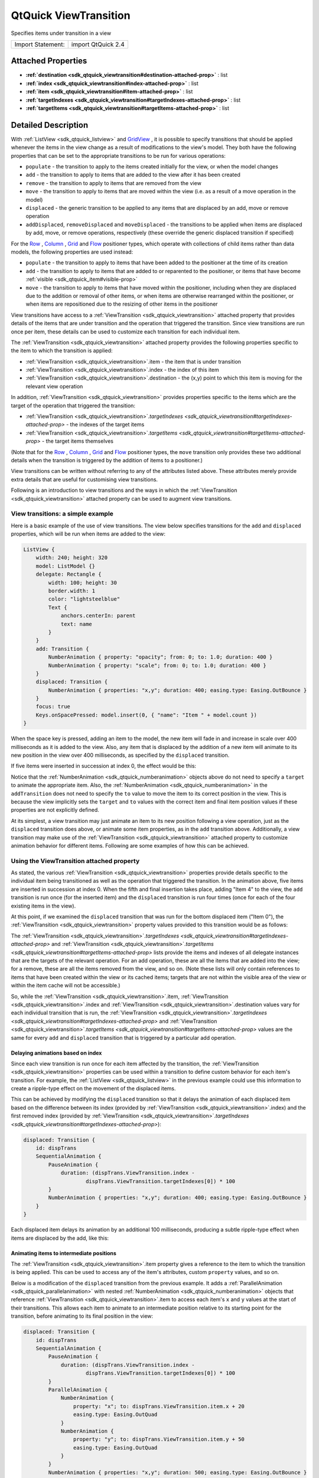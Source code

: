.. _sdk_qtquick_viewtransition:
QtQuick ViewTransition
======================

Specifies items under transition in a view

+---------------------+----------------------+
| Import Statement:   | import QtQuick 2.4   |
+---------------------+----------------------+

Attached Properties
-------------------

-  **:ref:`destination <sdk_qtquick_viewtransition#destination-attached-prop>`**
   : list
-  **:ref:`index <sdk_qtquick_viewtransition#index-attached-prop>`** :
   list
-  **:ref:`item <sdk_qtquick_viewtransition#item-attached-prop>`** :
   list
-  **:ref:`targetIndexes <sdk_qtquick_viewtransition#targetIndexes-attached-prop>`**
   : list
-  **:ref:`targetItems <sdk_qtquick_viewtransition#targetItems-attached-prop>`**
   : list

Detailed Description
--------------------

With :ref:`ListView <sdk_qtquick_listview>` and
`GridView </sdk/apps/qml/QtQuick/draganddrop/#gridview>`_ , it is
possible to specify transitions that should be applied whenever the
items in the view change as a result of modifications to the view's
model. They both have the following properties that can be set to the
appropriate transitions to be run for various operations:

-  ``populate`` - the transition to apply to the items created initially
   for the view, or when the model changes
-  ``add`` - the transition to apply to items that are added to the view
   after it has been created
-  ``remove`` - the transition to apply to items that are removed from
   the view
-  ``move`` - the transition to apply to items that are moved within the
   view (i.e. as a result of a move operation in the model)
-  ``displaced`` - the generic transition to be applied to any items
   that are displaced by an add, move or remove operation
-  ``addDisplaced``, ``removeDisplaced`` and ``moveDisplaced`` - the
   transitions to be applied when items are displaced by add, move, or
   remove operations, respectively (these override the generic displaced
   transition if specified)

For the
`Row </sdk/apps/qml/QtQuick/qtquick-positioning-layouts/#row>`_ ,
`Column </sdk/apps/qml/QtQuick/qtquick-positioning-layouts/#column>`_ ,
`Grid </sdk/apps/qml/QtQuick/qtquick-positioning-layouts/#grid>`_  and
`Flow </sdk/apps/qml/QtQuick/qtquick-positioning-layouts/#flow>`_ 
positioner types, which operate with collections of child items rather
than data models, the following properties are used instead:

-  ``populate`` - the transition to apply to items that have been added
   to the positioner at the time of its creation
-  ``add`` - the transition to apply to items that are added to or
   reparented to the positioner, or items that have become
   :ref:`visible <sdk_qtquick_item#visible-prop>`
-  ``move`` - the transition to apply to items that have moved within
   the positioner, including when they are displaced due to the addition
   or removal of other items, or when items are otherwise rearranged
   within the positioner, or when items are repositioned due to the
   resizing of other items in the positioner

View transitions have access to a
:ref:`ViewTransition <sdk_qtquick_viewtransition>` attached property that
provides details of the items that are under transition and the
operation that triggered the transition. Since view transitions are run
once per item, these details can be used to customize each transition
for each individual item.

The :ref:`ViewTransition <sdk_qtquick_viewtransition>` attached property
provides the following properties specific to the item to which the
transition is applied:

-  :ref:`ViewTransition <sdk_qtquick_viewtransition>`.item - the item that
   is under transition
-  :ref:`ViewTransition <sdk_qtquick_viewtransition>`.index - the index of
   this item
-  :ref:`ViewTransition <sdk_qtquick_viewtransition>`.destination - the
   (x,y) point to which this item is moving for the relevant view
   operation

In addition, :ref:`ViewTransition <sdk_qtquick_viewtransition>` provides
properties specific to the items which are the target of the operation
that triggered the transition:

-  :ref:`ViewTransition <sdk_qtquick_viewtransition>`.\ `targetIndexes <sdk_qtquick_viewtransition#targetIndexes-attached-prop>`
   - the indexes of the target items
-  :ref:`ViewTransition <sdk_qtquick_viewtransition>`.\ `targetItems <sdk_qtquick_viewtransition#targetItems-attached-prop>`
   - the target items themselves

(Note that for the
`Row </sdk/apps/qml/QtQuick/qtquick-positioning-layouts/#row>`_ ,
`Column </sdk/apps/qml/QtQuick/qtquick-positioning-layouts/#column>`_ ,
`Grid </sdk/apps/qml/QtQuick/qtquick-positioning-layouts/#grid>`_  and
`Flow </sdk/apps/qml/QtQuick/qtquick-positioning-layouts/#flow>`_ 
positioner types, the ``move`` transition only provides these two
additional details when the transition is triggered by the addition of
items to a positioner.)

View transitions can be written without referring to any of the
attributes listed above. These attributes merely provide extra details
that are useful for customising view transitions.

Following is an introduction to view transitions and the ways in which
the :ref:`ViewTransition <sdk_qtquick_viewtransition>` attached property
can be used to augment view transitions.

View transitions: a simple example
~~~~~~~~~~~~~~~~~~~~~~~~~~~~~~~~~~

Here is a basic example of the use of view transitions. The view below
specifies transitions for the ``add`` and ``displaced`` properties,
which will be run when items are added to the view:

.. code:: qml

    ListView {
        width: 240; height: 320
        model: ListModel {}
        delegate: Rectangle {
            width: 100; height: 30
            border.width: 1
            color: "lightsteelblue"
            Text {
                anchors.centerIn: parent
                text: name
            }
        }
        add: Transition {
            NumberAnimation { property: "opacity"; from: 0; to: 1.0; duration: 400 }
            NumberAnimation { property: "scale"; from: 0; to: 1.0; duration: 400 }
        }
        displaced: Transition {
            NumberAnimation { properties: "x,y"; duration: 400; easing.type: Easing.OutBounce }
        }
        focus: true
        Keys.onSpacePressed: model.insert(0, { "name": "Item " + model.count })
    }

When the space key is pressed, adding an item to the model, the new item
will fade in and increase in scale over 400 milliseconds as it is added
to the view. Also, any item that is displaced by the addition of a new
item will animate to its new position in the view over 400 milliseconds,
as specified by the ``displaced`` transition.

If five items were inserted in succession at index 0, the effect would
be this:

|image0|

Notice that the :ref:`NumberAnimation <sdk_qtquick_numberanimation>`
objects above do not need to specify a ``target`` to animate the
appropriate item. Also, the
:ref:`NumberAnimation <sdk_qtquick_numberanimation>` in the
``addTransition`` does not need to specify the ``to`` value to move the
item to its correct position in the view. This is because the view
implicitly sets the ``target`` and ``to`` values with the correct item
and final item position values if these properties are not explicitly
defined.

At its simplest, a view transition may just animate an item to its new
position following a view operation, just as the ``displaced``
transition does above, or animate some item properties, as in the
``add`` transition above. Additionally, a view transition may make use
of the :ref:`ViewTransition <sdk_qtquick_viewtransition>` attached property
to customize animation behavior for different items. Following are some
examples of how this can be achieved.

Using the ViewTransition attached property
~~~~~~~~~~~~~~~~~~~~~~~~~~~~~~~~~~~~~~~~~~

As stated, the various :ref:`ViewTransition <sdk_qtquick_viewtransition>`
properties provide details specific to the individual item being
transitioned as well as the operation that triggered the transition. In
the animation above, five items are inserted in succession at index 0.
When the fifth and final insertion takes place, adding "Item 4" to the
view, the ``add`` transition is run once (for the inserted item) and the
``displaced`` transition is run four times (once for each of the four
existing items in the view).

At this point, if we examined the ``displaced`` transition that was run
for the bottom displaced item ("Item 0"), the
:ref:`ViewTransition <sdk_qtquick_viewtransition>` property values provided
to this transition would be as follows:

+--------------------------------------------------------------------------------------------------------------------------------+--------------------------------------------------------------+----------------------------------------------------------------------------------------------+
| Property                                                                                                                       | Value                                                        | Explanation                                                                                  |
+================================================================================================================================+==============================================================+==============================================================================================+
| :ref:`ViewTransition <sdk_qtquick_viewtransition>`.item                                                                           | "Item 0" delegate instance                                   | The "Item 0" `Rectangle <sdk_qtquick_rectangle>` object itself                             |
+--------------------------------------------------------------------------------------------------------------------------------+--------------------------------------------------------------+----------------------------------------------------------------------------------------------+
| :ref:`ViewTransition <sdk_qtquick_viewtransition>`.index                                                                          | ``int`` value of 4                                           | The index of "Item 0" within the model following the add operation                           |
+--------------------------------------------------------------------------------------------------------------------------------+--------------------------------------------------------------+----------------------------------------------------------------------------------------------+
| :ref:`ViewTransition <sdk_qtquick_viewtransition>`.destination                                                                    | point value of (0, 120)                                      | The position that "Item 0" is moving to                                                      |
+--------------------------------------------------------------------------------------------------------------------------------+--------------------------------------------------------------+----------------------------------------------------------------------------------------------+
| :ref:`ViewTransition <sdk_qtquick_viewtransition>`.\ `targetIndexes <sdk_qtquick_viewtransition#targetIndexes-attached-prop>`| ``int`` array, just contains the integer "0" (zero)          | The index of "Item 4", the new item added to the view                                        |
+--------------------------------------------------------------------------------------------------------------------------------+--------------------------------------------------------------+----------------------------------------------------------------------------------------------+
| :ref:`ViewTransition <sdk_qtquick_viewtransition>`.\ `targetItems <sdk_qtquick_viewtransition#targetItems-attached-prop>`    | object array, just contains the "Item 4" delegate instance   | The "Item 4" `Rectangle <sdk_qtquick_rectangle>` object - the new item added to the view   |
+--------------------------------------------------------------------------------------------------------------------------------+--------------------------------------------------------------+----------------------------------------------------------------------------------------------+

The
:ref:`ViewTransition <sdk_qtquick_viewtransition>`.\ `targetIndexes <sdk_qtquick_viewtransition#targetIndexes-attached-prop>`
and
:ref:`ViewTransition <sdk_qtquick_viewtransition>`.\ `targetItems <sdk_qtquick_viewtransition#targetItems-attached-prop>`
lists provide the items and indexes of all delegate instances that are
the targets of the relevant operation. For an add operation, these are
all the items that are added into the view; for a remove, these are all
the items removed from the view, and so on. (Note these lists will only
contain references to items that have been created within the view or
its cached items; targets that are not within the visible area of the
view or within the item cache will not be accessible.)

So, while the :ref:`ViewTransition <sdk_qtquick_viewtransition>`.item,
:ref:`ViewTransition <sdk_qtquick_viewtransition>`.index and
:ref:`ViewTransition <sdk_qtquick_viewtransition>`.destination values vary
for each individual transition that is run, the
:ref:`ViewTransition <sdk_qtquick_viewtransition>`.\ `targetIndexes <sdk_qtquick_viewtransition#targetIndexes-attached-prop>`
and
:ref:`ViewTransition <sdk_qtquick_viewtransition>`.\ `targetItems <sdk_qtquick_viewtransition#targetItems-attached-prop>`
values are the same for every ``add`` and ``displaced`` transition that
is triggered by a particular add operation.

Delaying animations based on index
^^^^^^^^^^^^^^^^^^^^^^^^^^^^^^^^^^

Since each view transition is run once for each item affected by the
transition, the :ref:`ViewTransition <sdk_qtquick_viewtransition>`
properties can be used within a transition to define custom behavior for
each item's transition. For example, the
:ref:`ListView <sdk_qtquick_listview>` in the previous example could use
this information to create a ripple-type effect on the movement of the
displaced items.

This can be achieved by modifying the ``displaced`` transition so that
it delays the animation of each displaced item based on the difference
between its index (provided by
:ref:`ViewTransition <sdk_qtquick_viewtransition>`.index) and the first
removed index (provided by
:ref:`ViewTransition <sdk_qtquick_viewtransition>`.\ `targetIndexes <sdk_qtquick_viewtransition#targetIndexes-attached-prop>`):

.. code:: qml

        displaced: Transition {
            id: dispTrans
            SequentialAnimation {
                PauseAnimation {
                    duration: (dispTrans.ViewTransition.index -
                            dispTrans.ViewTransition.targetIndexes[0]) * 100
                }
                NumberAnimation { properties: "x,y"; duration: 400; easing.type: Easing.OutBounce }
            }
        }

Each displaced item delays its animation by an additional 100
milliseconds, producing a subtle ripple-type effect when items are
displaced by the add, like this:

|image1|

Animating items to intermediate positions
^^^^^^^^^^^^^^^^^^^^^^^^^^^^^^^^^^^^^^^^^

The :ref:`ViewTransition <sdk_qtquick_viewtransition>`.item property gives
a reference to the item to which the transition is being applied. This
can be used to access any of the item's attributes, custom ``property``
values, and so on.

Below is a modification of the ``displaced`` transition from the
previous example. It adds a
:ref:`ParallelAnimation <sdk_qtquick_parallelanimation>` with nested
:ref:`NumberAnimation <sdk_qtquick_numberanimation>` objects that reference
:ref:`ViewTransition <sdk_qtquick_viewtransition>`.item to access each
item's ``x`` and ``y`` values at the start of their transitions. This
allows each item to animate to an intermediate position relative to its
starting point for the transition, before animating to its final
position in the view:

.. code:: qml

        displaced: Transition {
            id: dispTrans
            SequentialAnimation {
                PauseAnimation {
                    duration: (dispTrans.ViewTransition.index -
                            dispTrans.ViewTransition.targetIndexes[0]) * 100
                }
                ParallelAnimation {
                    NumberAnimation {
                        property: "x"; to: dispTrans.ViewTransition.item.x + 20
                        easing.type: Easing.OutQuad
                    }
                    NumberAnimation {
                        property: "y"; to: dispTrans.ViewTransition.item.y + 50
                        easing.type: Easing.OutQuad
                    }
                }
                NumberAnimation { properties: "x,y"; duration: 500; easing.type: Easing.OutBounce }
            }
        }

Now, a displaced item will first move to a position of (20, 50) relative
to its starting position, and then to its final, correct position in the
view:

|image2|

Since the final :ref:`NumberAnimation <sdk_qtquick_numberanimation>` does
not specify a ``to`` value, the view implicitly sets this value to the
item's final position in the view, and so this last animation will move
this item to the correct place. If the transition requires the final
position of the item for some calculation, this is accessible through
:ref:`ViewTransition <sdk_qtquick_viewtransition>`.destination.

Instead of using multiple NumberAnimations, you could use a
`PathAnimation </sdk/apps/qml/QtQuick/animation/#pathanimation>`_  to
animate an item over a curved path. For example, the ``add`` transition
in the previous example could be augmented with a
`PathAnimation </sdk/apps/qml/QtQuick/animation/#pathanimation>`_  as
follows: to animate newly added items along a path:

.. code:: qml

        add: Transition {
            id: addTrans
            NumberAnimation { property: "opacity"; from: 0; to: 1.0; duration: 400 }
            NumberAnimation { property: "scale"; from: 0; to: 1.0; duration: 400 }
            PathAnimation {
                duration: 1000
                path: Path {
                    startX: addTrans.ViewTransition.destination.x + 200
                    startY: addTrans.ViewTransition.destination.y + 200
                    PathCurve { relativeX: -100; relativeY: -50 }
                    PathCurve { relativeX: 50; relativeY: -150 }
                    PathCurve {
                        x: addTrans.ViewTransition.destination.x
                        y: addTrans.ViewTransition.destination.y
                    }
                }
            }
        }

This animates newly added items along a path. Notice that each path is
specified relative to each item's final destination point, so that items
inserted at different indexes start their paths from different
positions:

|image3|

Handling interrupted animations
~~~~~~~~~~~~~~~~~~~~~~~~~~~~~~~

A view transition may be interrupted at any time if a different view
transition needs to be applied while the original transition is in
progress. For example, say Item A is inserted at index 0 and undergoes
an "add" transition; then, Item B is inserted at index 0 in quick
succession before Item A's transition has finished. Since Item B is
inserted before Item A, it will displace Item A, causing the view to
interrupt Item A's "add" transition mid-way and start a "displaced"
transition on Item A instead.

For simple animations that simply animate an item's movement to its
final destination, this interruption is unlikely to require additional
consideration. However, if a transition changes other properties, this
interruption may cause unwanted side effects. Consider the first example
on this page, repeated below for convenience:

.. code:: qml

    ListView {
        width: 240; height: 320
        model: ListModel {}
        delegate: Rectangle {
            width: 100; height: 30
            border.width: 1
            color: "lightsteelblue"
            Text {
                anchors.centerIn: parent
                text: name
            }
        }
        add: Transition {
            NumberAnimation { property: "opacity"; from: 0; to: 1.0; duration: 400 }
            NumberAnimation { property: "scale"; from: 0; to: 1.0; duration: 400 }
        }
        displaced: Transition {
            NumberAnimation { properties: "x,y"; duration: 400; easing.type: Easing.OutBounce }
        }
        focus: true
        Keys.onSpacePressed: model.insert(0, { "name": "Item " + model.count })
    }

If multiple items are added in rapid succession, without waiting for a
previous transition to finish, this is the result:

|image4|

Each newly added item undergoes an ``add`` transition, but before the
transition can finish, another item is added, displacing the previously
added item. Because of this, the ``add`` transition on the previously
added item is interrupted and a ``displaced`` transition is started on
the item instead. Due to the interruption, the ``opacity`` and ``scale``
animations have not completed, thus producing items with opacity and
scale that are below 1.0.

To fix this, the ``displaced`` transition should additionally ensure the
item properties are set to the end values specified in the ``add``
transition, effectively resetting these values whenever an item is
displaced. In this case, it means setting the item opacity and scale to
1.0:

.. code:: qml

        displaced: Transition {
            NumberAnimation { properties: "x,y"; duration: 400; easing.type: Easing.OutBounce }
            // ensure opacity and scale values return to 1.0
            NumberAnimation { property: "opacity"; to: 1.0 }
            NumberAnimation { property: "scale"; to: 1.0 }
        }

Now, when an item's ``add`` transition is interrupted, its opacity and
scale are animated to 1.0 upon displacement, avoiding the erroneous
visual effects from before:

|image5|

The same principle applies to any combination of view transitions. An
added item may be moved before its add transition finishes, or a moved
item may be removed before its moved transition finishes, and so on; so,
the rule of thumb is that every transition should handle the same set of
properties.

Restrictions regarding ScriptAction
~~~~~~~~~~~~~~~~~~~~~~~~~~~~~~~~~~~

When a view transition is initialized, any property bindings that refer
to the :ref:`ViewTransition <sdk_qtquick_viewtransition>` attached property
are evaluated in preparation for the transition. Due to the nature of
the internal construction of a view transition, the attributes of the
:ref:`ViewTransition <sdk_qtquick_viewtransition>` attached property are
only valid for the relevant item when the transition is initialized, and
may not be valid when the transition is actually run.

Therefore, a :ref:`ScriptAction <sdk_qtquick_scriptaction>` within a view
transition should not refer to the
:ref:`ViewTransition <sdk_qtquick_viewtransition>` attached property, as it
may not refer to the expected values at the time that the
:ref:`ScriptAction <sdk_qtquick_scriptaction>` is actually invoked.
Consider the following example:

.. code:: qml

    ListView {
        width: 240; height: 320
        model: ListModel {
            Component.onCompleted: {
                for (var i=0; i<8; i++)
                    append({"name": i})
            }
        }
        delegate: Rectangle {
            width: 100; height: 30
            border.width: 1
            color: "lightsteelblue"
            Text {
                anchors.centerIn: parent
                text: name
            }
            objectName: name
        }
        move: Transition {
            id: moveTrans
            SequentialAnimation {
                ColorAnimation { property: "color"; to: "yellow"; duration: 400 }
                NumberAnimation { properties: "x,y"; duration: 800; easing.type: Easing.OutBack }
                ScriptAction { script: moveTrans.ViewTransition.item.color = "lightsteelblue" }
            }
        }
        displaced: Transition {
            NumberAnimation { properties: "x,y"; duration: 400; easing.type: Easing.OutBounce }
        }
        focus: true
        Keys.onSpacePressed: model.move(5, 1, 3)
    }

When the space key is pressed, three items are moved from index 5 to
index 1. For each moved item, the ``moveTransition`` sequence presumably
animates the item's color to "yellow", then animates it to its final
position, then changes the item color back to "lightsteelblue" using a
:ref:`ScriptAction <sdk_qtquick_scriptaction>`. However, when run, the
transition does not produce the intended result:

|image6|

Only the last moved item is returned to the "lightsteelblue" color; the
others remain yellow. This is because the
:ref:`ScriptAction <sdk_qtquick_scriptaction>` is not run until after the
transition has already been initialized, by which time the
:ref:`ViewTransition <sdk_qtquick_viewtransition>`.item value has changed
to refer to a different item; the item that the script had intended to
refer to is not the one held by
:ref:`ViewTransition <sdk_qtquick_viewtransition>`.item at the time the
:ref:`ScriptAction <sdk_qtquick_scriptaction>` is actually invoked.

In this instance, to avoid this issue, the view could set the property
using a :ref:`PropertyAction <sdk_qtquick_propertyaction>` instead:

.. code:: qml

        move: Transition {
            id: moveTrans
            SequentialAnimation {
                ColorAnimation { property: "color"; to: "yellow"; duration: 400 }
                NumberAnimation { properties: "x,y"; duration: 800; easing.type: Easing.OutBack }
                //ScriptAction { script: moveTrans.ViewTransition.item.color = "lightsteelblue" } BAD!
                PropertyAction { property: "color"; value: "lightsteelblue" }
            }
        }

When the transition is initialized, the
:ref:`PropertyAction <sdk_qtquick_propertyaction>` ``target`` will be set
to the respective :ref:`ViewTransition <sdk_qtquick_viewtransition>`.item
for the transition and will later run with the correct item target as
expected.

Attached Property Documentation
-------------------------------

+--------------------------------------------------------------------------+
|        \ ViewTransition.destination : list                               |
+--------------------------------------------------------------------------+

This attached property holds the final destination position for the
transitioned item within the view.

This property value is a point with ``x`` and ``y`` properties.

| 

+--------------------------------------------------------------------------+
|        \ ViewTransition.index : list                                     |
+--------------------------------------------------------------------------+

This attached property holds the index of the item that is being
transitioned.

Note that if the item is being moved, this property holds the index that
the item is moving to, not from.

| 

+--------------------------------------------------------------------------+
|        \ ViewTransition.item : list                                      |
+--------------------------------------------------------------------------+

This attached property holds the item that is being transitioned.

**Warning:** This item should not be kept and referred to outside of the
transition as it may become invalid as the view changes.

| 

+--------------------------------------------------------------------------+
|        \ ViewTransition.targetIndexes : list                             |
+--------------------------------------------------------------------------+

This attached property holds a list of the indexes of the items in view
that are the target of the relevant operation.

The targets are the items that are the subject of the operation. For an
add operation, these are the items being added; for a remove, these are
the items being removed; for a move, these are the items being moved.

For example, if the transition was triggered by an insert operation that
added two items at index 1 and 2, this targetIndexes list would have the
value [1,2].

**Note:** The targetIndexes list only contains the indexes of items that
are actually in view, or will be in the view once the relevant operation
completes.

**See also**
:ref:`QtQuick::ViewTransition::targetItems <sdk_qtquick_viewtransition#targetItems-attached-prop>`.

| 

+--------------------------------------------------------------------------+
|        \ ViewTransition.targetItems : list                               |
+--------------------------------------------------------------------------+

This attached property holds the list of items in view that are the
target of the relevant operation.

The targets are the items that are the subject of the operation. For an
add operation, these are the items being added; for a remove, these are
the items being removed; for a move, these are the items being moved.

For example, if the transition was triggered by an insert operation that
added two items at index 1 and 2, this targetItems list would contain
these two items.

**Note:** The targetItems list only contains items that are actually in
view, or will be in the view once the relevant operation completes.

**Warning:** The objects in this list should not be kept and referred to
outside of the transition as the items may become invalid. The
targetItems are only valid when the Transition is initially created;
this also means they should not be used by
:ref:`ScriptAction <sdk_qtquick_scriptaction>` objects in the Transition,
which are not evaluated until the transition is run.

**See also**
:ref:`QtQuick::ViewTransition::targetIndexes <sdk_qtquick_viewtransition#targetIndexes-attached-prop>`.

| 

.. |image0| image:: /mediasdk_qtquick_viewtransitionimages/viewtransitions-basic.gif
.. |image1| image:: /mediasdk_qtquick_viewtransitionimages/viewtransitions-delayedbyindex.gif
.. |image2| image:: /mediasdk_qtquick_viewtransitionimages/viewtransitions-intermediatemove.gif
.. |image3| image:: /mediasdk_qtquick_viewtransitionimages/viewtransitions-pathanim.gif
.. |image4| image:: /mediasdk_qtquick_viewtransitionimages/viewtransitions-interruptedbad.gif
.. |image5| image:: /mediasdk_qtquick_viewtransitionimages/viewtransitions-interruptedgood.gif
.. |image6| image:: /mediasdk_qtquick_viewtransitionimages/viewtransitions-scriptactionbad.gif

